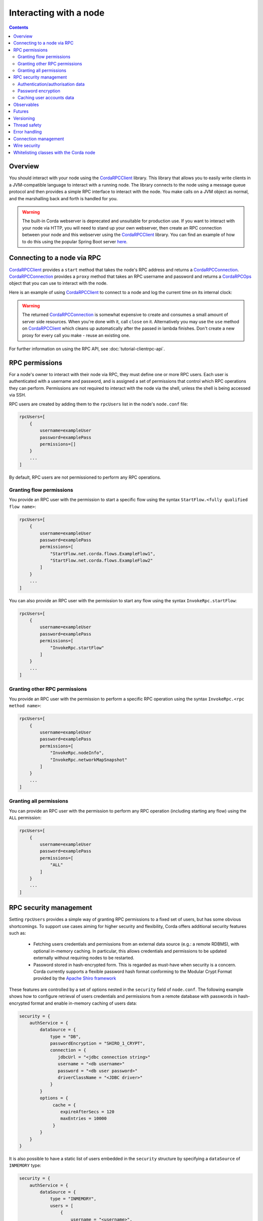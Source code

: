 .. highlight:: kotlin
.. raw:: html

   <script type="text/javascript" src="_static/jquery.js"></script>
   <script type="text/javascript" src="_static/codesets.js"></script>

Interacting with a node
=======================

.. contents::

Overview
--------
You should interact with your node using the `CordaRPCClient`_ library. This library that allows you to easily
write clients in a JVM-compatible language to interact with a running node. The library connects to the node using a
message queue protocol and then provides a simple RPC interface to interact with the node. You make calls on a JVM
object as normal, and the marshalling back and forth is handled for you.

.. warning:: The built-in Corda webserver is deprecated and unsuitable for production use. If you want to interact with
   your node via HTTP, you will need to stand up your own webserver, then create an RPC connection between your node
   and this webserver using the `CordaRPCClient`_ library. You can find an example of how to do this using the popular
   Spring Boot server `here <https://github.com/corda/spring-webserver>`_.

Connecting to a node via RPC
----------------------------
`CordaRPCClient`_ provides a ``start`` method that takes the node's RPC address and returns a `CordaRPCConnection`_.
`CordaRPCConnection`_ provides a ``proxy`` method that takes an RPC username and password and returns a `CordaRPCOps`_
object that you can use to interact with the node.

Here is an example of using `CordaRPCClient`_ to connect to a node and log the current time on its internal clock:

.. container:: codeset

   .. literalinclude:: example-code/src/main/kotlin/net/corda/docs/ClientRpcExample.kt
      :language: kotlin
      :start-after: START 1
      :end-before: END 1

   .. literalinclude:: example-code/src/main/java/net/corda/docs/ClientRpcExampleJava.java
      :language: java
      :start-after: START 1
      :end-before: END 1

.. warning:: The returned `CordaRPCConnection`_ is somewhat expensive to create and consumes a small amount of
   server side resources. When you're done with it, call ``close`` on it. Alternatively you may use the ``use``
   method on `CordaRPCClient`_ which cleans up automatically after the passed in lambda finishes. Don't create
   a new proxy for every call you make - reuse an existing one.

For further information on using the RPC API, see :doc:`tutorial-clientrpc-api`.

RPC permissions
---------------
For a node's owner to interact with their node via RPC, they must define one or more RPC users. Each user is
authenticated with a username and password, and is assigned a set of permissions that control which RPC operations they
can perform. Permissions are not required to interact with the node via the shell, unless the shell is being accessed via SSH.

RPC users are created by adding them to the ``rpcUsers`` list in the node's ``node.conf`` file:

.. container:: codeset

    .. sourcecode:: groovy

        rpcUsers=[
            {
                username=exampleUser
                password=examplePass
                permissions=[]
            }
            ...
        ]

By default, RPC users are not permissioned to perform any RPC operations.

Granting flow permissions
~~~~~~~~~~~~~~~~~~~~~~~~~
You provide an RPC user with the permission to start a specific flow using the syntax
``StartFlow.<fully qualified flow name>``:

.. container:: codeset

    .. sourcecode:: groovy

        rpcUsers=[
            {
                username=exampleUser
                password=examplePass
                permissions=[
                    "StartFlow.net.corda.flows.ExampleFlow1",
                    "StartFlow.net.corda.flows.ExampleFlow2"
                ]
            }
            ...
        ]

You can also provide an RPC user with the permission to start any flow using the syntax
``InvokeRpc.startFlow``:

.. container:: codeset

    .. sourcecode:: groovy

        rpcUsers=[
            {
                username=exampleUser
                password=examplePass
                permissions=[
                    "InvokeRpc.startFlow"
                ]
            }
            ...
        ]

Granting other RPC permissions
~~~~~~~~~~~~~~~~~~~~~~~~~~~~~~
You provide an RPC user with the permission to perform a specific RPC operation using the syntax
``InvokeRpc.<rpc method name>``:

.. container:: codeset

    .. sourcecode:: groovy

        rpcUsers=[
            {
                username=exampleUser
                password=examplePass
                permissions=[
                    "InvokeRpc.nodeInfo",
                    "InvokeRpc.networkMapSnapshot"
                ]
            }
            ...
        ]

Granting all permissions
~~~~~~~~~~~~~~~~~~~~~~~~
You can provide an RPC user with the permission to perform any RPC operation (including starting any flow) using the
``ALL`` permission:

.. container:: codeset

    .. sourcecode:: groovy

        rpcUsers=[
            {
                username=exampleUser
                password=examplePass
                permissions=[
                    "ALL"
                ]
            }
            ...
        ]

.. _rpc_security_mgmt_ref:

RPC security management
-----------------------

Setting ``rpcUsers`` provides a simple way of granting RPC permissions to a fixed set of users, but has some
obvious shortcomings. To support use cases aiming for higher security and flexibility, Corda offers additional security
features such as:

 * Fetching users credentials and permissions from an external data source (e.g.: a remote RDBMS), with optional in-memory
   caching. In particular, this allows credentials and permissions to be updated externally without requiring nodes to be
   restarted.
 * Password stored in hash-encrypted form. This is regarded as must-have when security is a concern. Corda currently supports
   a flexible password hash format conforming to the Modular Crypt Format provided by the `Apache Shiro framework <https://shiro.apache.org/static/1.2.5/apidocs/org/apache/shiro/crypto/hash/format/Shiro1CryptFormat.html>`_

These features are controlled by a set of options nested in the ``security`` field of ``node.conf``.
The following example shows how to configure retrieval of users credentials and permissions from a remote database with
passwords in hash-encrypted format and enable in-memory caching of users data:

.. container:: codeset

    .. sourcecode:: groovy

        security = {
            authService = {
                dataSource = {
                    type = "DB",
                    passwordEncryption = "SHIRO_1_CRYPT",
                    connection = {
                       jdbcUrl = "<jdbc connection string>"
                       username = "<db username>"
                       password = "<db user password>"
                       driverClassName = "<JDBC driver>"
                    }
                }
                options = {
                     cache = {
                        expireAfterSecs = 120
                        maxEntries = 10000
                     }
                }
            }
        }

It is also possible to have a static list of users embedded in the ``security`` structure by specifying a ``dataSource``
of ``INMEMORY`` type:

.. container:: codeset

    .. sourcecode:: groovy

        security = {
            authService = {
                dataSource = {
                    type = "INMEMORY",
                    users = [
                        {
                            username = "<username>",
                            password = "<password>",
                            permissions = ["<permission 1>", "<permission 2>", ...]
                        },
                        ...
                    ]
                }
            }
        }

.. warning:: A valid configuration cannot specify both the ``rpcUsers`` and ``security`` fields. Doing so will trigger
   an exception at node startup.

Authentication/authorisation data
~~~~~~~~~~~~~~~~~~~~~~~~~~~~~~~~~

The ``dataSource`` structure defines the data provider supplying credentials and permissions for users. There exist two
supported types of such data source, identified by the ``dataSource.type`` field:

 :INMEMORY: A static list of user credentials and permissions specified by the ``users`` field.

 :DB: An external RDBMS accessed via the JDBC connection described by ``connection``. Note that, unlike the ``INMEMORY``
  case, in a user database permissions are assigned to *roles* rather than individual users. The current implementation
  expects the database to store data according to the following schema:

       - Table ``users`` containing columns ``username`` and ``password``. The ``username`` column *must have unique values*.
       - Table ``user_roles`` containing columns ``username`` and ``role_name`` associating a user to a set of *roles*.
       - Table ``roles_permissions`` containing columns ``role_name`` and ``permission`` associating a role to a set of
         permission strings.

  .. note:: There is no prescription on the SQL type of each column (although our tests were conducted on ``username`` and
    ``role_name`` declared of SQL type ``VARCHAR`` and ``password`` of ``TEXT`` type). It is also possible to have extra columns
    in each table alongside the expected ones.

Password encryption
~~~~~~~~~~~~~~~~~~~

Storing passwords in plain text is discouraged in applications where security is critical. Passwords are assumed
to be in plain format by default, unless a different format is specified by the ``passwordEncryption`` field, like:

.. container:: codeset

    .. sourcecode:: groovy

        passwordEncryption = SHIRO_1_CRYPT

``SHIRO_1_CRYPT`` identifies the `Apache Shiro fully reversible
Modular Crypt Format <https://shiro.apache.org/static/1.2.5/apidocs/org/apache/shiro/crypto/hash/format/Shiro1CryptFormat.html>`_,
it is currently the only non-plain password hash-encryption format supported. Hash-encrypted passwords in this
format can be produced by using the `Apache Shiro Hasher command line tool <https://shiro.apache.org/command-line-hasher.html>`_.

Caching user accounts data
~~~~~~~~~~~~~~~~~~~~~~~~~~

A cache layer on top of the external data source of users credentials and permissions can significantly improve
performances in some cases, with the disadvantage of causing a (controllable) delay in picking up updates to the underlying data.
Caching is disabled by default, it can be enabled by defining the ``options.cache`` field in ``security.authService``,
for example:

.. container:: codeset

    .. sourcecode:: groovy

        options = {
             cache = {
                expireAfterSecs = 120
                maxEntries = 10000
             }
        }

This will enable a non-persistent cache contained in the node's memory with maximum number of entries set to ``maxEntries``
where entries are expired and refreshed after ``expireAfterSecs`` seconds.

Observables
-----------
The RPC system handles observables in a special way. When a method returns an observable, whether directly or
as a sub-object of the response object graph, an observable is created on the client to match the one on the
server. Objects emitted by the server-side observable are pushed onto a queue which is then drained by the client.
The returned observable may even emit object graphs with even more observables in them, and it all works as you
would expect.

This feature comes with a cost: the server must queue up objects emitted by the server-side observable until you
download them. Note that the server side observation buffer is bounded, once it fills up the client is considered
slow and will be disconnected. You are expected to subscribe to all the observables returned, otherwise client-side
memory starts filling up as observations come in. If you don't want an observable then subscribe then unsubscribe
immediately to clear the client-side buffers and to stop the server from streaming. For Kotlin users there is a
convenience extension method called ``notUsed()`` which can be called on an observable to automate this step.

If your app quits then server side resources will be freed automatically.

.. warning:: If you leak an observable on the client side and it gets garbage collected, you will get a warning
   printed to the logs and the observable will be unsubscribed for you. But don't rely on this, as garbage collection
   is non-deterministic. If you set ``-Dnet.corda.client.rpc.trackRpcCallSites=true`` on the JVM command line then
   this warning comes with a stack trace showing where the RPC that returned the forgotten observable was called from.
   This feature is off by default because tracking RPC call sites is moderately slow.

.. note:: Observables can only be used as return arguments of an RPC call. It is not currently possible to pass
   Observables as parameters to the RPC methods. In other words the streaming is always server to client and not
   the other way around.

Futures
-------
A method can also return a ``CordaFuture`` in its object graph and it will be treated in a similar manner to
observables. Calling the ``cancel`` method on the future will unsubscribe it from any future value and release
any resources.

Versioning
----------
The client RPC protocol is versioned using the node's platform version number (see :doc:`versioning`). When a proxy is created
the server is queried for its version, and you can specify your minimum requirement. Methods added in later versions
are tagged with the ``@RPCSinceVersion`` annotation. If you try to use a method that the server isn't advertising support
of, an ``UnsupportedOperationException`` is thrown. If you want to know the version of the server, just use the
``protocolVersion`` property (i.e. ``getProtocolVersion`` in Java).

The RPC client library defaults to requiring the platform version it was built with. That means if you use the client
library released as part of Corda N, then the node it connects to must be of version N or above. This is checked when
the client first connects. If you want to override this behaviour, you can alter the ``minimumServerProtocolVersion``
field in the ``CordaRPCClientConfiguration`` object passed to the client. Alternatively, just link your app against
an older version of the library.

Thread safety
-------------
A proxy is thread safe, blocking, and allows multiple RPCs to be in flight at once. Any observables that are returned and
you subscribe to will have objects emitted in order on a background thread pool. Each Observable stream is tied to a single
thread, however note that two separate Observables may invoke their respective callbacks on different threads.

Error handling
--------------
If something goes wrong with the RPC infrastructure itself, an ``RPCException`` is thrown. If you call a method that
requires a higher version of the protocol than the server supports, ``UnsupportedOperationException`` is thrown.
Otherwise the behaviour depends on the ``devMode`` node configuration option.

In ``devMode``, if the server implementation throws an exception, that exception is serialised and rethrown on the client
side as if it was thrown from inside the called RPC method. These exceptions can be caught as normal.

When not in ``devMode``, the server will mask exceptions not meant for clients and return an ``InternalNodeException`` instead.
This does not expose internal information to clients, strengthening privacy and security. CorDapps can have exceptions implement
``ClientRelevantError`` to allow them to reach RPC clients.

Connection management
---------------------
It is possible to not be able to connect to the server on the first attempt. In that case, the ``CordaRPCClient.start()``
method will throw an exception. The following code snippet is an example of how to write a simple retry mechanism for
such situations:

.. sourcecode:: Kotlin

    fun establishConnectionWithRetry(nodeHostAndPort: NetworkHostAndPort, username: String, password: String): CordaRPCConnection {
        val retryInterval = 5.seconds

        do {
            val connection = try {
                logger.info("Connecting to: $nodeHostAndPort")
                val client = CordaRPCClient(
                        nodeHostAndPort,
                        object : CordaRPCClientConfiguration {
                            override val connectionMaxRetryInterval = retryInterval
                        }
                )
                val _connection = client.start(username, password)
                // Check connection is truly operational before returning it.
                val nodeInfo = _connection.proxy.nodeInfo()
                require(nodeInfo.legalIdentitiesAndCerts.isNotEmpty())
                _connection
            } catch(secEx: ActiveMQSecurityException) {
                // Happens when incorrect credentials provided - no point to retry connecting.
                throw secEx
            }
            catch(ex: RPCException) {
                // Deliberately not logging full stack trace as it will be full of internal stacktraces.
                logger.info("Exception upon establishing connection: " + ex.message)
                null
            }

            if(connection != null) {
                logger.info("Connection successfully established with: $nodeHostAndPort")
                return connection
            }
            // Could not connect this time round - pause before giving another try.
            Thread.sleep(retryInterval.toMillis())
        } while (connection == null)
    }

After a successful connection, it is possible for the server to become unavailable. In this case, all RPC calls will throw
an exception and created observables will no longer receive observations. Below is an example of how to reconnect and
back-fill any data that might have been missed while the connection was down. This is done by using the ``onError`` handler
on the ``Observable`` returned by ``CordaRPCOps``.

.. sourcecode:: Kotlin

    fun performRpcReconnect(nodeHostAndPort: NetworkHostAndPort, username: String, password: String) {
        val connection = establishConnectionWithRetry(nodeHostAndPort, username, password)
        val proxy = connection.proxy

        val (stateMachineInfos, stateMachineUpdatesRaw) = proxy.stateMachinesFeed()

        val retryableStateMachineUpdatesSubscription: AtomicReference<Subscription?> = AtomicReference(null)
        val subscription: Subscription = stateMachineUpdatesRaw
                .startWith(stateMachineInfos.map { StateMachineUpdate.Added(it) })
                .subscribe({ clientCode(it) /* Client code here */ }, {
                    // Terminate subscription such that nothing gets past this point to downstream Observables.
                    retryableStateMachineUpdatesSubscription.get()?.unsubscribe()
                    // It is good idea to close connection to properly mark the end of it. During re-connect we will create a new
                    // client and a new connection, so no going back to this one. Also the server might be down, so we are
                    // force closing the connection to avoid propagation of notification to the server side.
                    connection.forceClose()
                    // Perform re-connect.
                    performRpcReconnect(nodeHostAndPort, username, password)
                })

        retryableStateMachineUpdatesSubscription.set(subscription)
    }

In this code snippet it is possible to see that function ``performRpcReconnect`` creates an RPC connection and implements
the error handler upon subscription to an ``Observable``. The call to this ``onError`` handler will be made when failover
happens then the code will terminate existing subscription, closes RPC connection and recursively calls ``performRpcReconnect``
which will re-subscribe once RPC connection comes back online.

Client code if fed with instances of ``StateMachineInfo`` using call ``clientCode(it)``. Upon re-connecting, this code receives
all the items. Some of these items might have already been delivered to client code prior to failover occurred.
It is down to client code in this case handle those duplicate items as appropriate.

Wire security
-------------
``CordaRPCClient`` has an optional constructor parameter of type ``ClientRpcSslOptions``, defaulted to ``null``, which allows
communication with the node using SSL. Default ``null`` value means no SSL used in the context of RPC.

To use this feature, the ``CordaRPCClient`` object provides a static factory method ``createWithSsl``.

In order for this to work, the client needs to provide a truststore containing a certificate received from the node admin.
(The Node does not expect the RPC client to present a certificate, as the client already authenticates using the mechanism described above.)

For the communication to be secure, we recommend using the standard SSL best practices for key management.

Whitelisting classes with the Corda node
----------------------------------------
CorDapps must whitelist any classes used over RPC with Corda's serialization framework, unless they are whitelisted by
default in ``DefaultWhitelist``. The whitelisting is done either via the plugin architecture or by using the
``@CordaSerializable`` annotation.  See :doc:`serialization`. An example is shown in :doc:`tutorial-clientrpc-api`.

.. _CordaRPCClient: api/javadoc/net/corda/client/rpc/CordaRPCClient.html
.. _CordaRPCOps: api/javadoc/net/corda/core/messaging/CordaRPCOps.html
.. _CordaRPCConnection: api/javadoc/net/corda/client/rpc/CordaRPCConnection.html

